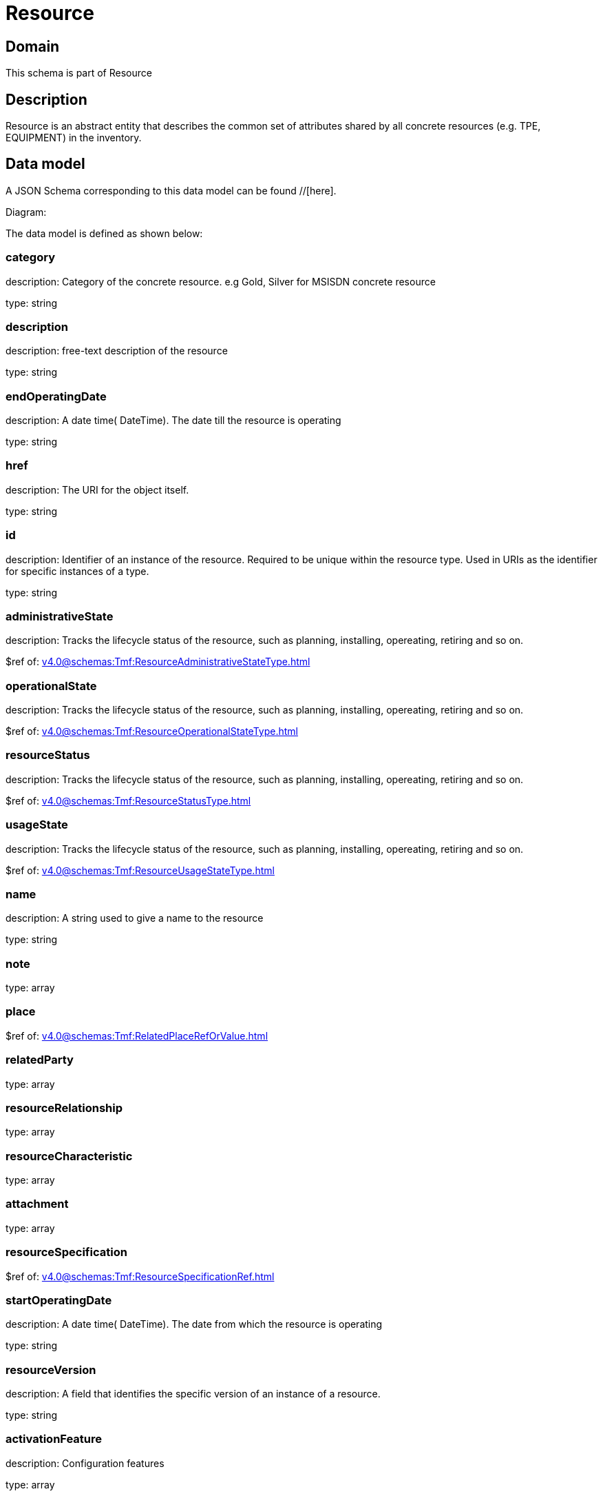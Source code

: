 = Resource

[#domain]
== Domain

This schema is part of Resource

[#description]
== Description
Resource is an abstract entity that describes the common set of attributes shared by all concrete resources (e.g. TPE, EQUIPMENT) in the inventory.


[#data_model]
== Data model

A JSON Schema corresponding to this data model can be found //[here].

Diagram:


The data model is defined as shown below:


=== category
description: Category of the concrete resource. e.g Gold, Silver for MSISDN concrete resource

type: string


=== description
description: free-text description of the resource

type: string


=== endOperatingDate
description: A date time( DateTime). The date till the resource is operating

type: string


=== href
description: The URI for the object itself.

type: string


=== id
description: Identifier of an instance of the resource. Required to be unique within the resource type.  Used in URIs as the identifier for specific instances of a type.

type: string


=== administrativeState
description: Tracks the lifecycle status of the resource, such as planning, installing, opereating, retiring and so on.

$ref of: xref:v4.0@schemas:Tmf:ResourceAdministrativeStateType.adoc[]


=== operationalState
description: Tracks the lifecycle status of the resource, such as planning, installing, opereating, retiring and so on.

$ref of: xref:v4.0@schemas:Tmf:ResourceOperationalStateType.adoc[]


=== resourceStatus
description: Tracks the lifecycle status of the resource, such as planning, installing, opereating, retiring and so on.

$ref of: xref:v4.0@schemas:Tmf:ResourceStatusType.adoc[]


=== usageState
description: Tracks the lifecycle status of the resource, such as planning, installing, opereating, retiring and so on.

$ref of: xref:v4.0@schemas:Tmf:ResourceUsageStateType.adoc[]


=== name
description: A string used to give a name to the resource

type: string


=== note
type: array


=== place
$ref of: xref:v4.0@schemas:Tmf:RelatedPlaceRefOrValue.adoc[]


=== relatedParty
type: array


=== resourceRelationship
type: array


=== resourceCharacteristic
type: array


=== attachment
type: array


=== resourceSpecification
$ref of: xref:v4.0@schemas:Tmf:ResourceSpecificationRef.adoc[]


=== startOperatingDate
description: A date time( DateTime). The date from which the resource is operating

type: string


=== resourceVersion
description: A field that identifies the specific version of an instance of a resource.

type: string


=== activationFeature
description: Configuration features

type: array


[#all_of]
== All Of

This schema extends: xref:v4.0@schemas:Tmf:Entity.adoc[]
